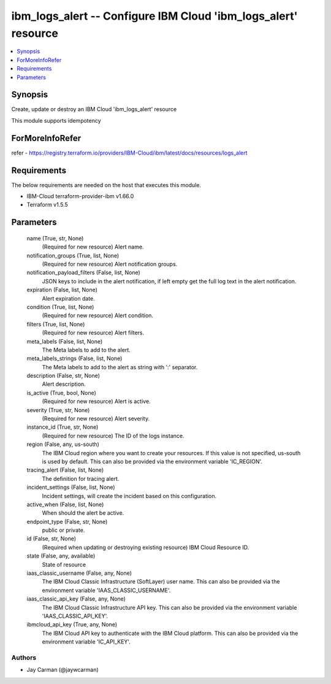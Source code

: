 
ibm_logs_alert -- Configure IBM Cloud 'ibm_logs_alert' resource
===============================================================

.. contents::
   :local:
   :depth: 1


Synopsis
--------

Create, update or destroy an IBM Cloud 'ibm_logs_alert' resource

This module supports idempotency


ForMoreInfoRefer
----------------
refer - https://registry.terraform.io/providers/IBM-Cloud/ibm/latest/docs/resources/logs_alert

Requirements
------------
The below requirements are needed on the host that executes this module.

- IBM-Cloud terraform-provider-ibm v1.66.0
- Terraform v1.5.5



Parameters
----------

  name (True, str, None)
    (Required for new resource) Alert name.


  notification_groups (True, list, None)
    (Required for new resource) Alert notification groups.


  notification_payload_filters (False, list, None)
    JSON keys to include in the alert notification, if left empty get the full log text in the alert notification.


  expiration (False, list, None)
    Alert expiration date.


  condition (True, list, None)
    (Required for new resource) Alert condition.


  filters (True, list, None)
    (Required for new resource) Alert filters.


  meta_labels (False, list, None)
    The Meta labels to add to the alert.


  meta_labels_strings (False, list, None)
    The Meta labels to add to the alert as string with ':' separator.


  description (False, str, None)
    Alert description.


  is_active (True, bool, None)
    (Required for new resource) Alert is active.


  severity (True, str, None)
    (Required for new resource) Alert severity.


  instance_id (True, str, None)
    (Required for new resource) The ID of the logs instance.


  region (False, any, us-south)
    The IBM Cloud region where you want to create your resources. If this value is not specified, us-south is used by default. This can also be provided via the environment variable 'IC_REGION'.


  tracing_alert (False, list, None)
    The definition for tracing alert.


  incident_settings (False, list, None)
    Incident settings, will create the incident based on this configuration.


  active_when (False, list, None)
    When should the alert be active.


  endpoint_type (False, str, None)
    public or private.


  id (False, str, None)
    (Required when updating or destroying existing resource) IBM Cloud Resource ID.


  state (False, any, available)
    State of resource


  iaas_classic_username (False, any, None)
    The IBM Cloud Classic Infrastructure (SoftLayer) user name. This can also be provided via the environment variable 'IAAS_CLASSIC_USERNAME'.


  iaas_classic_api_key (False, any, None)
    The IBM Cloud Classic Infrastructure API key. This can also be provided via the environment variable 'IAAS_CLASSIC_API_KEY'.


  ibmcloud_api_key (True, any, None)
    The IBM Cloud API key to authenticate with the IBM Cloud platform. This can also be provided via the environment variable 'IC_API_KEY'.













Authors
~~~~~~~

- Jay Carman (@jaywcarman)

